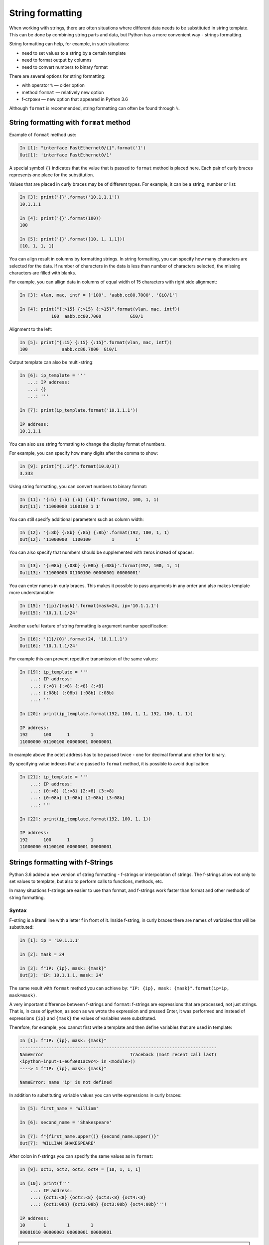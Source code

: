 String formatting
====================

When working with strings, there are often situations where different data
needs to be substituted in string template. This can be done by combining
string parts and data, but Python has a more convenient way - strings formatting.

String formatting can help, for example, in such situations:

* need to set values to a string by a certain template
* need to format output by columns
* need to convert numbers to binary format

There are several options for string formatting:

* with operator ``%`` — older option
* method ``format`` — relatively new option
* f-строки — new option that appeared in Python 3.6

Although ``format`` is recommended, string formatting can often be found through  ``%``.

String formatting with ``format`` method
-------------------------------------

Example of ``format`` method use:

.. code:: python

    In [1]: "interface FastEthernet0/{}".format('1')
    Out[1]: 'interface FastEthernet0/1'

A special symbol ``{}`` indicates that the value that is passed to ``format``
method is placed here. Each pair of curly braces represents one place for the substitution.

Values that are placed in curly braces may be of different types. For example, it can be a string, number or list:

.. code:: python

    In [3]: print('{}'.format('10.1.1.1'))
    10.1.1.1

    In [4]: print('{}'.format(100))
    100

    In [5]: print('{}'.format([10, 1, 1,1]))
    [10, 1, 1, 1]

You can align result in columns by formatting strings. In string
formatting, you can specify how many characters are selected for the data. If
number of characters in the data is less than number of characters selected,
the missing characters are filled with blanks.

For example, you can allign data in columns of equal width of
15 characters with right side alignment:

.. code:: python

    In [3]: vlan, mac, intf = ['100', 'aabb.cc80.7000', 'Gi0/1']

    In [4]: print("{:>15} {:>15} {:>15}".format(vlan, mac, intf))
                100  aabb.cc80.7000           Gi0/1

Alignment to the left:

.. code:: python

    In [5]: print("{:15} {:15} {:15}".format(vlan, mac, intf))
    100             aabb.cc80.7000  Gi0/1

Output template can also be multi-string:

.. code:: python

    In [6]: ip_template = '''
       ...: IP address:
       ...: {}
       ...: '''

    In [7]: print(ip_template.format('10.1.1.1'))

    IP address:
    10.1.1.1

You can also use string formatting to change the display format of numbers.

For example, you can specify how many digits after the comma to show:

.. code:: python

    In [9]: print("{:.3f}".format(10.0/3))
    3.333

Using string formatting, you can convert numbers to binary format:

.. code:: python

    In [11]: '{:b} {:b} {:b} {:b}'.format(192, 100, 1, 1)
    Out[11]: '11000000 1100100 1 1'

You can still specify additional parameters such as column width:

.. code:: python

    In [12]: '{:8b} {:8b} {:8b} {:8b}'.format(192, 100, 1, 1)
    Out[12]: '11000000  1100100        1        1'

You can also specify that numbers should be supplemented with zeros instead of spaces:

.. code:: python

    In [13]: '{:08b} {:08b} {:08b} {:08b}'.format(192, 100, 1, 1)
    Out[13]: '11000000 01100100 00000001 00000001'

You can enter names in curly braces. This makes it possible to pass arguments
in any order and also makes template more understandable:

.. code:: python

    In [15]: '{ip}/{mask}'.format(mask=24, ip='10.1.1.1')
    Out[15]: '10.1.1.1/24'

Another useful feature of string formatting is argument number specification:

.. code:: python

    In [16]: '{1}/{0}'.format(24, '10.1.1.1')
    Out[16]: '10.1.1.1/24'

For example this can prevent repetitive transmission of the same values:

.. code:: python

    In [19]: ip_template = '''
        ...: IP address:
        ...: {:<8} {:<8} {:<8} {:<8}
        ...: {:08b} {:08b} {:08b} {:08b}
        ...: '''

    In [20]: print(ip_template.format(192, 100, 1, 1, 192, 100, 1, 1))

    IP address:
    192      100      1        1
    11000000 01100100 00000001 00000001

In example above the octet address has to be passed twice - one for decimal
format and other for binary.

By specifying value indexes that are passed to ``format`` method, it is possible to avoid duplication:

.. code:: python

    In [21]: ip_template = '''
        ...: IP address:
        ...: {0:<8} {1:<8} {2:<8} {3:<8}
        ...: {0:08b} {1:08b} {2:08b} {3:08b}
        ...: '''

    In [22]: print(ip_template.format(192, 100, 1, 1))

    IP address:
    192      100      1        1
    11000000 01100100 00000001 00000001


Strings formatting with f-Strings
--------------------------------------

Python 3.6 added a new version of string formatting - f-strings or
interpolation of strings. The f-strings allow not only to set values
to template, but also to perform calls to functions, methods, etc.

In many situations f-strings are easier to use than format, and f-strings
work faster than format and other methods of string formatting.

Syntax
~~~~~~~~~

F-string is a literal line with a letter f in front of it. Inside
f-string, in curly braces there are names of variables that will
be substituted:

.. code:: python

    In [1]: ip = '10.1.1.1'

    In [2]: mask = 24

    In [3]: f"IP: {ip}, mask: {mask}"
    Out[3]: 'IP: 10.1.1.1, mask: 24'


The same result with ``format`` method you can achieve by:
``"IP: {ip}, mask: {mask}".format(ip=ip, mask=mask)``.

A very important difference between f-strings and ``format``: f-strings are
expressions that are processed, not just strings. That is, in case of ipython,
as soon as we wrote the expression and pressed Enter, it was performed and
instead of expressions ``{ip}`` and ``{mask}`` the values of variables were substituted.

Therefore, for example, you cannot first write a template and then define
variables that are used in template:

.. code:: python

    In [1]: f"IP: {ip}, mask: {mask}"
    ---------------------------------------------------------------------------
    NameError                                 Traceback (most recent call last)
    <ipython-input-1-e6f8e01ac9c4> in <module>()
    ----> 1 f"IP: {ip}, mask: {mask}"

    NameError: name 'ip' is not defined

In addition to substituting variable values you can write expressions in curly braces:

.. code:: python

    In [5]: first_name = 'William'

    In [6]: second_name = 'Shakespeare'

    In [7]: f"{first_name.upper()} {second_name.upper()}"
    Out[7]: 'WILLIAM SHAKESPEARE'

After colon in f-strings you can specify the same values as in ``format``:

.. code:: python

    In [9]: oct1, oct2, oct3, oct4 = [10, 1, 1, 1]

    In [10]: print(f'''
        ...: IP address:
        ...: {oct1:<8} {oct2:<8} {oct3:<8} {oct4:<8}
        ...: {oct1:08b} {oct2:08b} {oct3:08b} {oct4:08b}''')

    IP address:
    10       1        1        1
    00001010 00000001 00000001 00000001

.. warning::

  Since for full explanation of f-strings it is necessary to show examples
  with loops and work with objects that have not yet been covered, this topic
  is also in the section :ref:`f_string` with additional examples and explanations.

